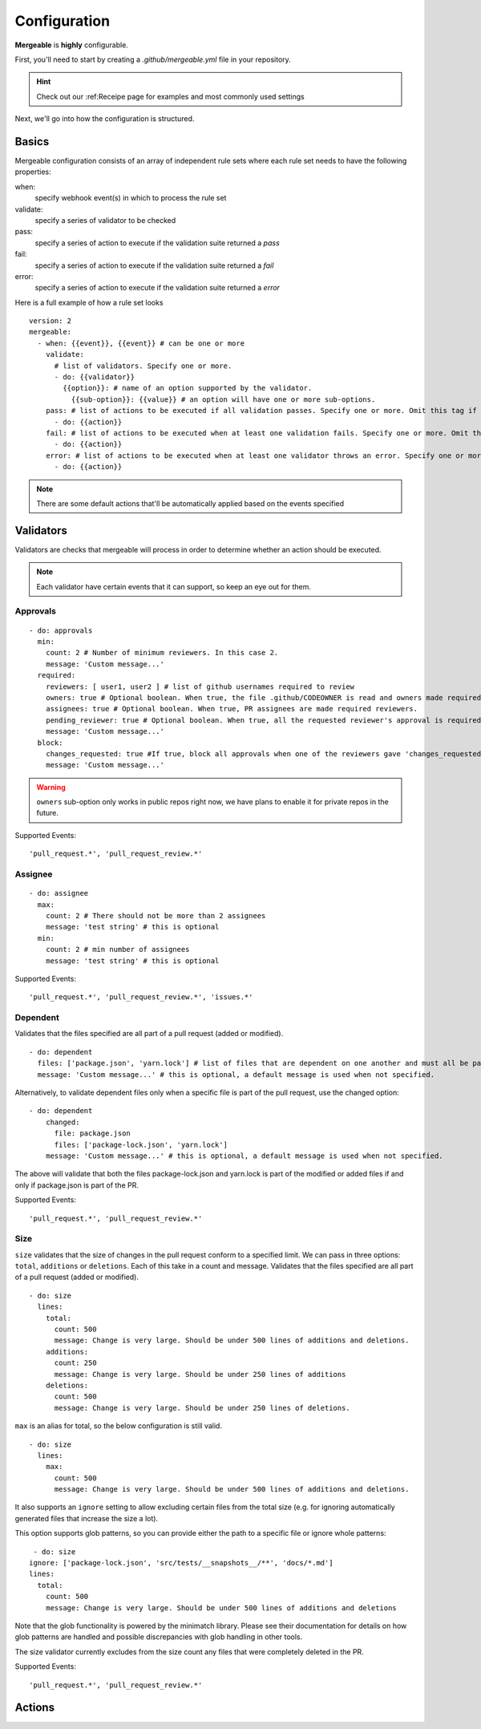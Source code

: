 Configuration
=====================================

**Mergeable** is **highly** configurable.

First, you'll need to start by creating a `.github/mergeable.yml` file in your repository.

.. hint::
  Check out our :ref:Receipe page for examples and most commonly used settings

Next, we'll go into how the configuration is structured.

Basics
------------------

Mergeable configuration consists of an array of independent rule sets where each rule set needs to have the following properties:

when:
    specify webhook event(s) in which to process the rule set
validate:
    specify a series of validator to be checked
pass:
    specify a series of action to execute if the validation suite returned a `pass`
fail:
    specify a series of action to execute if the validation suite returned a `fail`
error:
    specify a series of action to execute if the validation suite returned a `error`

Here is a full example of how a rule set looks

::

    version: 2
    mergeable:
      - when: {{event}}, {{event}} # can be one or more
        validate:
          # list of validators. Specify one or more.
          - do: {{validator}}
            {{option}}: # name of an option supported by the validator.
              {{sub-option}}: {{value}} # an option will have one or more sub-options.
        pass: # list of actions to be executed if all validation passes. Specify one or more. Omit this tag if no actions are needed.
          - do: {{action}}
        fail: # list of actions to be executed when at least one validation fails. Specify one or more. Omit this tag if no actions are needed.
          - do: {{action}}
        error: # list of actions to be executed when at least one validator throws an error. Specify one or more. Omit this tag if no actions are needed.
          - do: {{action}}

.. note::
    There are some default actions that'll be automatically applied based on the events specified

Validators
------------

Validators are checks that mergeable will process in order to determine whether an action should be executed.

.. note::
    Each validator have certain events that it can support, so keep an eye out for them.


Approvals
^^^^^^^^^^

::

    - do: approvals
      min:
        count: 2 # Number of minimum reviewers. In this case 2.
        message: 'Custom message...'
      required:
        reviewers: [ user1, user2 ] # list of github usernames required to review
        owners: true # Optional boolean. When true, the file .github/CODEOWNER is read and owners made required reviewers
        assignees: true # Optional boolean. When true, PR assignees are made required reviewers.
        pending_reviewer: true # Optional boolean. When true, all the requested reviewer's approval is required
        message: 'Custom message...'
      block:
        changes_requested: true #If true, block all approvals when one of the reviewers gave 'changes_requested' review
        message: 'Custom message...'

.. warning::
    ``owners`` sub-option only works in public repos right now, we have plans to enable it for private repos in the future.

Supported Events:
::

    'pull_request.*', 'pull_request_review.*'


Assignee
^^^^^^^^^^

::

    - do: assignee
      max:
        count: 2 # There should not be more than 2 assignees
        message: 'test string' # this is optional
      min:
        count: 2 # min number of assignees
        message: 'test string' # this is optional

Supported Events:
::

    'pull_request.*', 'pull_request_review.*', 'issues.*'


Dependent
^^^^^^^^^^
Validates that the files specified are all part of a pull request (added or modified).
::

  - do: dependent
    files: ['package.json', 'yarn.lock'] # list of files that are dependent on one another and must all be part of the changes in a PR.
    message: 'Custom message...' # this is optional, a default message is used when not specified.

Alternatively, to validate dependent files only when a specific file is part of the pull request, use the changed option:

::

    - do: dependent
        changed:
          file: package.json
          files: ['package-lock.json', 'yarn.lock']
        message: 'Custom message...' # this is optional, a default message is used when not specified.

The above will validate that both the files package-lock.json and yarn.lock is part of the modified or added files if and only if package.json is part of the PR.

Supported Events:
::

    'pull_request.*', 'pull_request_review.*'

Size
^^^^^^^^^^
``size`` validates that the size of changes in the pull request conform to a specified limit. We can pass in three options: ``total``, ``additions`` or ``deletions``. Each of this take in a count and message.
Validates that the files specified are all part of a pull request (added or modified).
::

  - do: size
    lines:
      total:
        count: 500
        message: Change is very large. Should be under 500 lines of additions and deletions.
      additions:
        count: 250
        message: Change is very large. Should be under 250 lines of additions
      deletions:
        count: 500
        message: Change is very large. Should be under 250 lines of deletions.

``max`` is an alias for total, so the below configuration is still valid.

::

     - do: size
       lines:
         max:
           count: 500
           message: Change is very large. Should be under 500 lines of additions and deletions.

It also supports an ``ignore`` setting to allow excluding certain files from the total size (e.g. for ignoring automatically generated files that increase the size a lot).

This option supports glob patterns, so you can provide either the path to a specific file or ignore whole patterns:

::

     - do: size
    ignore: ['package-lock.json', 'src/tests/__snapshots__/**', 'docs/*.md']
    lines:
      total:
        count: 500
        message: Change is very large. Should be under 500 lines of additions and deletions

Note that the glob functionality is powered by the minimatch library. Please see their documentation for details on how glob patterns are handled and possible discrepancies with glob handling in other tools.

The size validator currently excludes from the size count any files that were completely deleted in the PR.

Supported Events:
::

    'pull_request.*', 'pull_request_review.*'


Actions
------------


